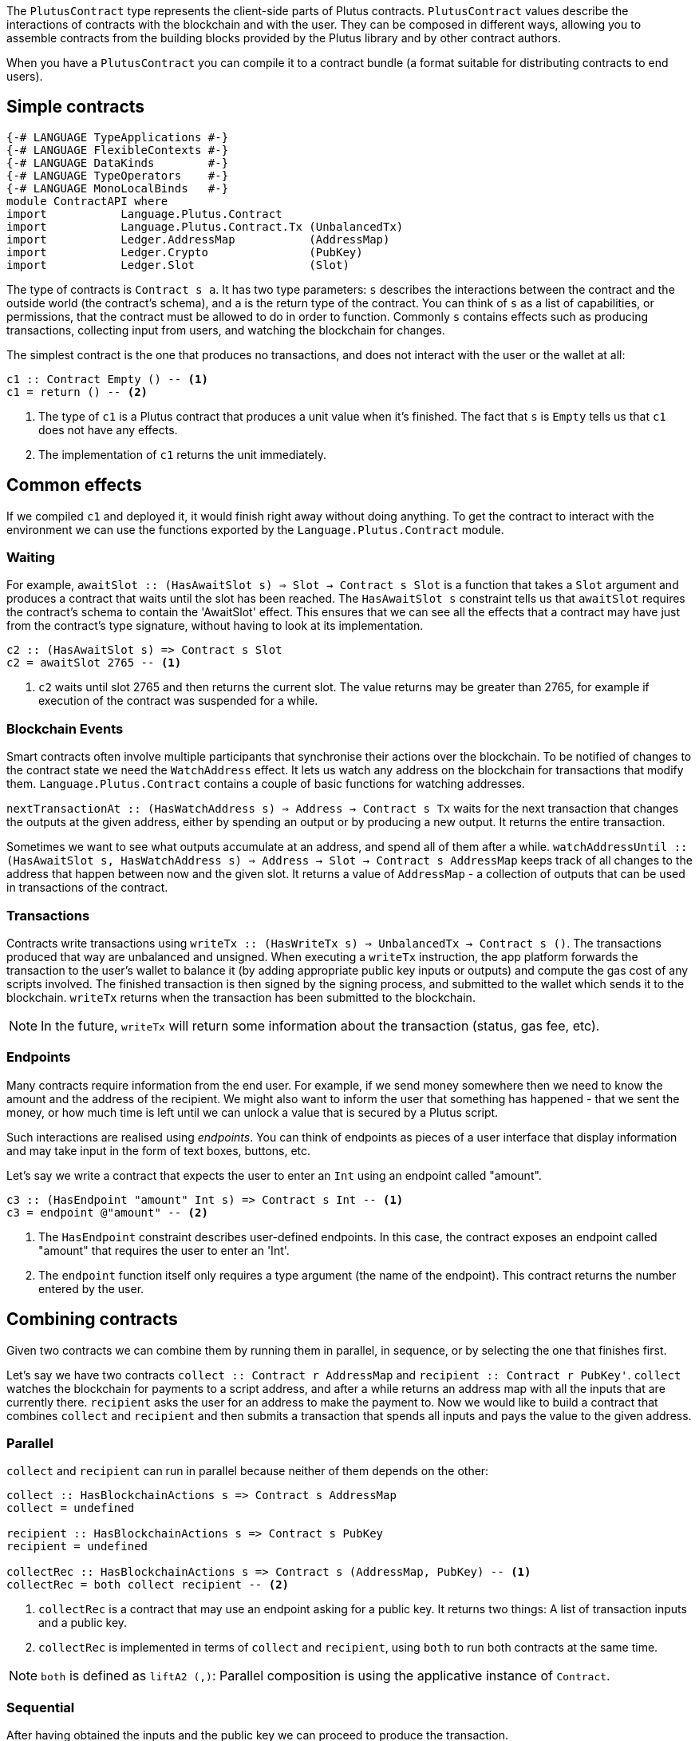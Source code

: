 [#contract-api]

:2c: ::

The `PlutusContract` type represents the client-side parts of Plutus contracts. `PlutusContract` values describe the interactions of contracts with the blockchain and with the user. They can be composed in different ways, allowing you to assemble contracts from the building blocks provided by the Plutus library and by other contract authors.

When you have a `PlutusContract` you can compile it to a contract bundle (a format suitable for distributing contracts to end users).

== Simple contracts

[source,haskell]
----
{-# LANGUAGE TypeApplications #-}
{-# LANGUAGE FlexibleContexts #-}
{-# LANGUAGE DataKinds        #-}
{-# LANGUAGE TypeOperators    #-}
{-# LANGUAGE MonoLocalBinds   #-}
module ContractAPI where
import           Language.Plutus.Contract
import           Language.Plutus.Contract.Tx (UnbalancedTx)
import           Ledger.AddressMap           (AddressMap)
import           Ledger.Crypto               (PubKey)
import           Ledger.Slot                 (Slot)
----

The type of contracts is `Contract s a`. It has two type parameters: `s` describes the interactions between the contract and the outside world (the contract's schema), and `a` is the return type of the contract. You can think of `s` as a list of capabilities, or permissions, that the contract must be allowed to do in order to function. Commonly `s` contains effects such as producing transactions, collecting input from users, and watching the blockchain for changes.

The simplest contract is the one that produces no transactions, and does not interact with the user or the wallet at all:

[source,haskell]
----
c1 :: Contract Empty () -- <1>
c1 = return () -- <2>
----
<1> The type of `c1` is a Plutus contract that produces a unit value when it's finished. The fact that `s` is `Empty` tells us that `c1` does not have any effects.
<2> The implementation of `c1` returns the unit immediately.

== Common effects

If we compiled `c1` and deployed it, it would finish right away without doing anything. To get the contract to interact with the environment we can use the functions exported by the `Language.Plutus.Contract` module.

=== Waiting

For example, `awaitSlot {2c} (HasAwaitSlot s) => Slot -> Contract s Slot` is a function that takes a `Slot` argument and produces a contract that waits until the slot has been reached. The `HasAwaitSlot s` constraint tells us that `awaitSlot` requires the contract's schema to contain the 'AwaitSlot' effect. This ensures that we can see all the effects that a contract may have just from the contract's type signature, without having to look at its implementation.

[source,haskell]
----
c2 :: (HasAwaitSlot s) => Contract s Slot
c2 = awaitSlot 2765 -- <1>
----
<1> `c2` waits until slot 2765 and then returns the current slot. The value returns may be greater than 2765, for example if execution of the contract was suspended for a while.

=== Blockchain Events

Smart contracts often involve multiple participants that synchronise their actions over the blockchain. To be notified of changes to the contract state we need the `WatchAddress` effect. It lets us watch any address on the blockchain for transactions that modify them. `Language.Plutus.Contract` contains a couple of basic functions for watching addresses.

`nextTransactionAt {2c} (HasWatchAddress s) => Address -> Contract s Tx` waits for the next transaction that changes the outputs at the given address, either by spending an output or by producing a new output. It returns the entire transaction.

Sometimes we want to see what outputs accumulate at an address, and spend all of them after a while. `watchAddressUntil {2c} (HasAwaitSlot s, HasWatchAddress s) => Address -> Slot -> Contract s AddressMap` keeps track of all changes to the address that happen between now and the given slot. It returns a value of `AddressMap` - a collection of outputs that can be used in transactions of the contract.

=== Transactions

Contracts write transactions using `writeTx {2c} (HasWriteTx s) => UnbalancedTx -> Contract s ()`. The transactions produced that way are unbalanced and unsigned. When executing a `writeTx` instruction, the app platform forwards the transaction to the user's wallet to balance it (by adding appropriate public key inputs or outputs) and compute the gas cost of any scripts involved. The finished transaction is then signed by the signing process, and submitted to the wallet which sends it to the blockchain. `writeTx` returns when the transaction has been submitted to the blockchain.

NOTE: In the future, `writeTx` will return some information about the transaction (status, gas fee, etc).

=== Endpoints

Many contracts require information from the end user. For example, if we send money somewhere then we need to know the amount and the address of the recipient. We might also want to inform the user that something has happened - that we sent the money, or how much time is left until we can unlock a value that is secured by a Plutus script.

Such interactions are realised using _endpoints_. You can think of endpoints as pieces of a user interface that display information and may take input in the form of text boxes, buttons, etc.

Let's say we write a contract that expects the user to enter an `Int` using an endpoint called "amount".

[source,haskell]
----
c3 :: (HasEndpoint "amount" Int s) => Contract s Int -- <1>
c3 = endpoint @"amount" -- <2>
----
<1> The `HasEndpoint` constraint describes user-defined endpoints. In this case, the contract exposes an endpoint called "amount" that requires the user to enter an 'Int'.
<2> The `endpoint` function itself only requires a type argument (the name of the endpoint). This contract returns the number entered by the user.

== Combining contracts

Given two contracts we can combine them by running them in parallel, in sequence, or by selecting the one that finishes first.

Let's say we have two contracts `collect {2c} Contract r AddressMap` and `recipient {2c} Contract r PubKey'`. `collect` watches the blockchain for payments to a script address, and after a while returns an address map with all the inputs that are currently there. `recipient` asks the user for an address to make the payment to. Now we would like to build a contract that combines `collect` and `recipient` and then submits a transaction that spends all inputs and pays the value to the given address.

=== Parallel

`collect` and `recipient` can run in parallel because neither of them depends on the other:

[source,haskell]
----
collect :: HasBlockchainActions s => Contract s AddressMap
collect = undefined

recipient :: HasBlockchainActions s => Contract s PubKey
recipient = undefined

collectRec :: HasBlockchainActions s => Contract s (AddressMap, PubKey) -- <1>
collectRec = both collect recipient -- <2>
----
<1> `collectRec` is a contract that may use an endpoint asking for a public key. It returns two things: A list of transaction inputs and a public key.
<2> `collectRec` is implemented in terms of `collect` and `recipient`, using `both` to run both contracts at the same time.

NOTE: `both` is defined as `liftA2 (,)`: Parallel composition is using the applicative instance of `Contract`.

=== Sequential

After having obtained the inputs and the public key we can proceed to produce the transaction.

[source,haskell]
----
mkTx :: AddressMap -> PubKey -> UnbalancedTx
mkTx = undefined

spend :: HasBlockchainActions s => Contract s ()
spend = do -- <1>
    (ins, pk) <- collectRec
    writeTx (mkTx ins pk)
----
<1> We use Haskell's do notation to signal the start of a sequence of actions

In the definition of `spend`, we run the `collectRec` contract from above and then pattern match on its result to get the `ins` and `pk` variables. After that we produce the transaction with `writeTx`.

NOTE: The monad instance of `Contract` is used for sequential composition of contracts.

=== Select

What if a contract involves an alternative? Let's say we have a contract that represents a portfolio of stocks, and at any point in time the user can increase or decrease the number of shares. We represent those decisions with two types:

[source,haskell]
----
data Buy = Buy { buySymbol :: String, buyAmount :: Int }
data Sell = Sell { sellSymbol :: String, sellAmount :: Int }
----

Then we define two contracts, `buy {2c} Contract r Buy` and `sell {2c} Contract r Sell`. Now the combined contract is

[source, haskell]
----
buy :: HasBlockchainActions s => Contract s Buy
buy = undefined

sell :: HasBlockchainActions s => Contract s Sell
sell = undefined

buyOrSell :: HasBlockchainActions r => Contract r (Either Buy Sell)
buyOrSell = selectEither buy sell
----

The `selectEither` combinator takes two contracts with return types `a` and `b`, and produces a new contract with return type `Either a b` that produces the outcome of the branch that finished first.

NOTE: The `Alternative` instance of `Contract` is used to select one of two branches.

== Compiling Contracts

Once we've written our conract we can compile it into a form that can be run by the application platform. To this end the `Language.Plutus.Contract.App` module exposes a `run` function, which takes a `Contract s ()` and turns it into an `IO ()` action. The contracts we've seen so far have been parameterised over the schema (that is, they were of the form `contract {2c} c s => Contract s ()` for some set of constraints `s`). When we call `run contract` we need to commit to a specific value for the schema `s`, because it can't be inferred by the compiler. As the schema describes all possible interactions between the contract and the outside world, it usually consists of two parts: Interactions with the blockchain (via the wallet), and interactions with the user (via endpoints). The first part of the schema is always the same: The `BlockchainActions` type found in `Language.Plutus.Contract`. The second part depends on the specific set of user-facing endpoints that the contract has. We use the `Endpoint` type constructor to describe the name and type of each endpoint. The `.\/ ` operator combines two schemas. So a contract with a single endpoint called "amount" of type `Int` would have the following schema type:

[source, haskell]
----

type MySchema = BlockchainActions .\/ Endpoint "amount" Int

----

We can then run the contract with `run @MySchema contract`.

== State

Conceptually the state of a contract instance is the sequence of events that it has seen so far. In reality we don't want to store all the events of the instance, because there might be many of them, and if we wanted to restore the state by replaying the events it would take longer and longer the more events there are.

To avoid keeping old events around for longer than necessary we can use the `jsonCheckpoint` function.

`jsonCheckpoint` is a unary operator that takes a `PlutusContract` with a result that can be written to and read from JSON. The bookeeping system that is used behind the scenes to keep track of contract state will, upon encountering a contract wrapped in `jsonCheckpoint`, run the contract once and then store the result of that contract as a JSON object. The next time we restore the contract's state, the system will _not_ replay the events for that contract, but instead use the `FromJSON` instance to restore the state.

NOTE: Contracts that don't use `jsonCheckpoint` are still able to have their state saved and restored. This will take the form of the `[Event]` sequence of inputs that have been seen so far. 

NOTE: To handle things like the loop in the `sharedealing` example we probably need something more explicit, like a notion of cells that can be written to and read from. But we could implement that in the same manner as the `jsonCheckpoint` (the important bit is how the JSON constraints are embedded in the contract definition)